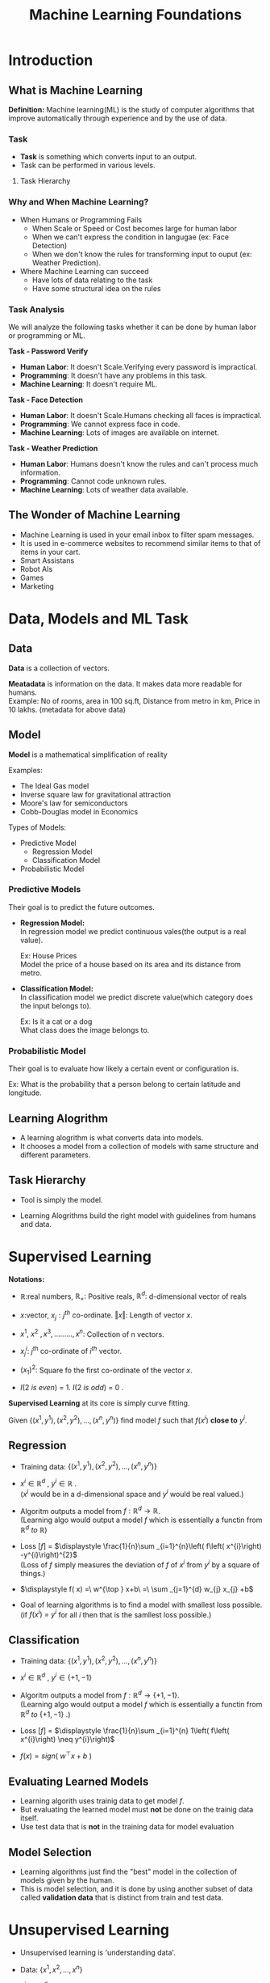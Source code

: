 :PROPERTIES:
:DIR:      static/img/
:END:
#+HUGO_BASE_DIR: ../
#+PROPERTY: EXPORT_HUGO_SECTION notes/iitm
#+OPTIONS: tags:nil \n:t
#+HUGO_CUSTOM_FRONT_MATTER: :toc true
#+HUGO_CUSTOM_FRONT_MATTER: :math true
#+PROPERTY: header-args :results output :exports both
#+HUGO_WEIGHT: 2
#+title: Machine Learning Foundations

* Introduction
** What is Machine Learning :ATTACH:
:PROPERTIES:
:ID:       b0c4fd4e-dc39-4a48-9ac4-d33c91637310
:END:
**Definition:** Machine learning(ML) is the study of computer algorithms that improve automatically through experience and by the use of data.

*** Task
- **Task** is something which converts input to an output.
- Task can be performed in various levels.
**** Task Hierarchy :ATTACH:

[[attachment:_20230516_231852_20230414_203047screenshot.png]]

*** Why and When Machine Learning?
    - When Humans or Programming Fails
      - When Scale or Speed or Cost becomes large for human labor
      - When we can't express the condition in langugae (ex: Face Detection)
      - When we don't know the rules for transforming input to ouput (ex: Weather Prediction).


    - Where Machine Learning can succeed
      - Have lots of data relating to the task
      - Have some structural idea on the rules
*** Task Analysis
We will analyze the following tasks whether it can be done by human labor or programming or ML.

*Task - Password Verify*
    - *Human Labor*:      It doesn't Scale.Verifying every password is impractical.
    - *Programming*:      It doesn't have any problems in this task.
    - *Machine Learning*: It doesn't require ML.

*Task - Face Detection*
    - *Human Labor*:      It doesn't Scale.Humans checking all faces is impractical.
    - *Programming*:      We cannot express face in code.
    - *Machine Learning*: Lots of images are available on internet.

*Task - Weather Prediction*
    - *Human Labor*:      Humans doesn't know the rules and can't process much information.
    - *Programming*:      Cannot code unknown rules.
    - *Machine Learning*: Lots of weather data available.

** The Wonder of Machine Learning :ATTACH:
    - Machine Learning is used in your email inbox to filter spam messages.
    - It is used in e-commerce websites to recommend similar items to that of items in your cart.
    - Smart Assistans
    - Robot AIs
    - Games
    - Marketing

* Data, Models and ML Task
** Data :ATTACH:
:PROPERTIES:
:ID:       a8b1be8d-6ba7-4478-945f-6c01c8d17530
:END:
*Data* is a collection of vectors.

[[attachment:_20230516_232000_20230414_203228screenshot.png]]

*Meatadata* is information on the data. It makes data more readable for humans.
Example: No of rooms, area in 100 sq.ft, Distance from metro in km, Price in 10 lakhs. (metadata for above data)

** Model
*Model* is a mathematical simplification of reality

Examples:
    - The Ideal Gas model
    - Inverse square law for gravitational attraction
    - Moore's law for semiconductors
    - Cobb-Douglas model in Economics

Types of Models:
    - Predictive Model
      - Regression Model
      - Classification Model
    - Probabilistic Model
*** Predictive Models
Their goal is to predict the future outcomes.

- *Regression Model:*
    In regression model we predict continuous vales(the output is a real value).

    Ex: House Prices
    Model the price of a house based on its area and its distance from metro.

- *Classification Model:*
    In classification model we predict discrete value(which category does the input belongs to).

    Ex: Is it a cat or a dog
    What class does the image belongs to.

*** Probabilistic Model
Their goal is to evaluate how likely a certain event or configuration is.

Ex: What is the probability that a person belong to certain latitude and longitude.

** Learning Alogrithm :ATTACH:
- A learning alogrithm is what converts data into models.
- It chooses a model from a collection of models with same structure and different parameters.

** Task Hierarchy :ATTACH:
:PROPERTIES:
:ID:       94440261-db86-459d-9418-9caed2bd741f
:END:
- Tool is simply the model.
- Learning Alogrithms build the right model with guidelines from humans and data.

 [[attachment:_20230516_232027_20230414_203124screenshot.png]]

* Supervised Learning
*Notations:*
- \(\displaystyle \mathbb{R} :\)real numbers, \(\displaystyle \mathbb{R}_{+} :\) Positive reals, \(\displaystyle \mathbb{R}^{d} :\) d-dimensional vector of reals

- \(\displaystyle x:\)vector, \(\displaystyle x_{j} :j^{th}\) co-ordinate. \(\displaystyle \Vert x\Vert :\) Length of vector \(\displaystyle x.\)

- \(\displaystyle x^{1} ,\ x^{2} \ ,x^{3} ,.........,x^{n} :\) Collection of n vectors.

- \(\displaystyle x_{j}^{i} :\ j^{th}\) co-ordinate of \(\displaystyle i^{th}\) vector.

- \(\displaystyle ( x_{1})^{2} :\) Square fo the first co-ordinate of the vector \(\displaystyle x\).

- \(\displaystyle I( 2\ is\ even) \ =\ 1\). \(\displaystyle I( 2\ is\ odd) \ =\ 0\) .

*Supervised Learning* at its core is simply curve fitting.

Given \(\displaystyle \left\{\left( x^{1} ,y^{1}\right) ,\left( x^{2} ,y^{2}\right) ,\dotsc ,\left( x^{n} ,y^{n}\right)\right\}\) find model \(\displaystyle f\) such that \(\displaystyle f\left( x^{i}\right)\) *close to* \(\displaystyle y^{i}\).

** Regression
- Training data: \(\displaystyle \left\{\left( x^{1} ,y^{1}\right) ,\left( x^{2} ,y^{2}\right) ,\dotsc ,\left( x^{n} ,y^{n}\right)\right\}\)

- \(\displaystyle x^{i} \in \mathbb{R}^{d} \ ,\ y^{i} \in \mathbb{R} \ \).
  (\(\displaystyle x^{i}\) would be in a d-dimensional space and \(\displaystyle y^{i}\) would be real valued.)

- Algoritm outputs a model from \(\displaystyle f:\mathbb{R}^{d}\rightarrow \mathbb{R}\).
  (Learning algo would output a model \(\displaystyle f\) which is essentially a functin from \(\displaystyle \mathbb{R}^{d} \ to\ \mathbb{R}\))

- Loss \(\displaystyle [ f]\) = \(\displaystyle \frac{1}{n}\sum _{i=1}^{n}\left( f\left( x^{i}\right) -y^{i}\right)^{2}\)
  (Loss of \(\displaystyle f\) simply measures the deviation of \(\displaystyle f\) of \(\displaystyle x^{i} \ \)from \(\displaystyle y^{i}\) by a square of things.)

- \(\displaystyle f( x) =\ w^{\top } x+b\ =\ \sum _{j=1}^{d} w_{j} x_{j} +b\)

- Goal of learning algorithms is to find a model with smallest loss possible.
  (if \(\displaystyle f\left( x^{i}\right) \ =\ y^{i}\) for all \(\displaystyle i\ \)then that is the samllest loss possible.)

** Classification
- Training data: \(\displaystyle \left\{\left( x^{1} ,y^{1}\right) ,\left( x^{2} ,y^{2}\right) ,\dotsc ,\left( x^{n} ,y^{n}\right)\right\}\)

- \(\displaystyle x^{i} \in \mathbb{R}^{d} \ ,\ y^{i} \in \{+1,−1\} \ \)

- Algoritm outputs a model from \(\displaystyle f:\mathbb{R}^{d}\rightarrow \{+1,−1\}\).
  (Learning algo would output a model \(\displaystyle f\) which is essentially a functin from \(\displaystyle \mathbb{R}^{d} \ to\ \{+1,−1\}\) .)

- Loss \(\displaystyle [ f]\) = \(\displaystyle \frac{1}{n}\sum _{i=1}^{n} 1\left( f\left( x^{i}\right) \neq y^{i}\right)\)

- \(\displaystyle f( x) =sign\left( \ w^{\top } x+b\ \right)\)


** Evaluating Learned Models
- Learning algorith uses trainig data to get model \(f\).
- But evaluating the learned model must *not* be done on the trainig data itself.
- Use test data that is *not* in the training data for model evaluation

** Model Selection
- Learning algorithms just find the "best" model in the collection of models given by the human.
- This is model selection, and it is done by using another subset of data called *validation data* that is distinct from train and test data.

* Unsupervised Learning
- Unsupervised learning is 'understanding data'.

- Data: \(\displaystyle \left\{x^{1} ,x^{2} ,\dotsc ,x^{n}\right\}\)

- \(\displaystyle x^{i} \ \in \mathbb{R}^{d} \ \)

- Build models that compress,explain and group data

** Dimensionality Reduction
Eg: Represent a million gene expressions levels of a million people,using just 100 numbers per person.

- Data: \(\displaystyle \left\{x^{1} ,x^{2} ,\dotsc ,x^{n}\right\}\)

- \(\displaystyle x^{i} \ \in \mathbb{R}^{d} \ \)

- Encoder: \(\displaystyle f:\mathbb{R}^{d} \ \rightarrow \mathbb{R}{^{d}}^{'}\)
  (always \(\displaystyle d\ < \ d^{'}\))

- Decoder \(\displaystyle f:\ \mathbb{R}{^{d}}^{1}\rightarrow R^{d}\)

- Goal : \(\displaystyle g\left( f\left( x^{i}\right)\right) \approx x^{i}\)

- Loss = \(\displaystyle  \frac{1}{n}\sum _{i=1}^{n} \| \ g\left( f\left( x^{i}\right)\right) -x^{i} \ \| ^{2}\)

** Density Estimation
Eg: Assuming  tweets from an account are independently generated randomly. create a robot account that generate more such tweets.

To generate such sentences randomly, we need to to be able to assign a probability score to every possible 128 character sentence,giving high scores to those that are likely to be from the original source

A density estimation model takes in several samples from a random source, and outputs a model that assigns a probability score to every possible instance.

- Data: \(\displaystyle \left\{x^{1} ,x^{2} ,\dotsc ,x^{n}\right\}\)

- \(\displaystyle x^{i} \ \in \mathbb{R}^{d} \ \)

- Probability mapping \(\displaystyle P:\mathbb{R}^{d}\rightarrow \mathbb{R}_{+} \ \)that 'sums' to one.

- Goal: \(\displaystyle P( x)\) is large if \(\displaystyle x\ \in \ \)Data, and low otherwise.

- Loss = \(\displaystyle \frac{1}{n}\sum _{i=1}^{1}\)\(\displaystyle −\log\left( P\left( x^{i}\right)\right)\)
